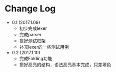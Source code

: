* Change Log
 - 0.1 (2017.1.09)
   - 初步完成lexer
   - 完成parser
   - 搭好测试框架
   - 补充lexer的一些测试用例
 - 0.2 (2017.1.10)
   - 完成Folding功能
   - 搭好高亮的结构，语法高亮基本完成，只差填色
